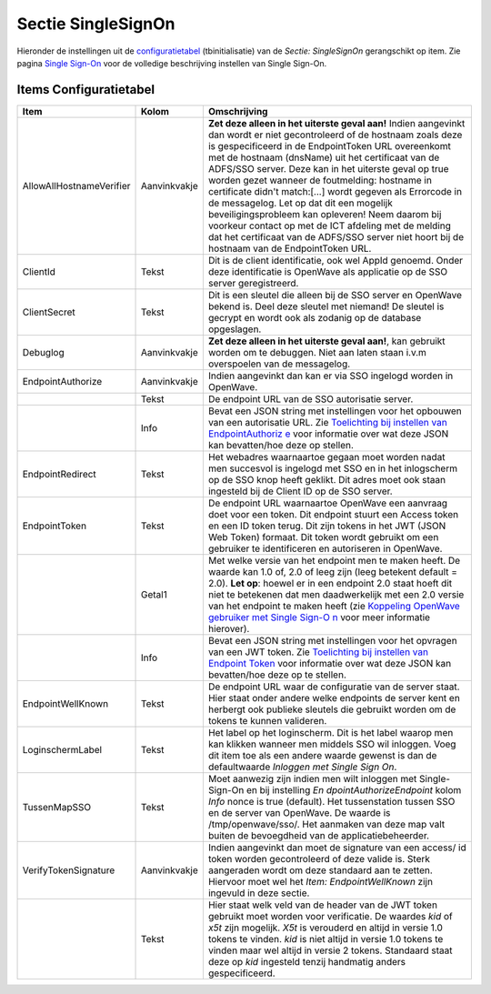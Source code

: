 Sectie SingleSignOn
===================

Hieronder de instellingen uit de
`configuratietabel </docs/instellen_inrichten/configuratie.md>`__
(tbinitialisatie) van de *Sectie: SingleSignOn* gerangschikt op item.
Zie pagina `Single
Sign-On </docs/instellen_inrichten/singlesignon.md>`__ voor de volledige
beschrijving instellen van Single Sign-On.

Items Configuratietabel
-----------------------

+--------------------------+--------------+--------------------------+
| Item                     | Kolom        | Omschrijving             |
+==========================+==============+==========================+
| AllowAllHostnameVerifier | Aanvinkvakje | **Zet deze alleen in het |
|                          |              | uiterste geval aan!**    |
|                          |              | Indien aangevinkt dan    |
|                          |              | wordt er niet            |
|                          |              | gecontroleerd of de      |
|                          |              | hostnaam zoals deze is   |
|                          |              | gespecificeerd in de     |
|                          |              | EndpointToken URL        |
|                          |              | overeenkomt met de       |
|                          |              | hostnaam (dnsName) uit   |
|                          |              | het certificaat van de   |
|                          |              | ADFS/SSO server. Deze    |
|                          |              | kan in het uiterste      |
|                          |              | geval op true worden     |
|                          |              | gezet wanneer de         |
|                          |              | foutmelding: hostname in |
|                          |              | certificate didn't       |
|                          |              | match:[…] wordt gegeven  |
|                          |              | als Errorcode in de      |
|                          |              | messagelog. Let op dat   |
|                          |              | dit een mogelijk         |
|                          |              | beveiligingsprobleem kan |
|                          |              | opleveren! Neem daarom   |
|                          |              | bij voorkeur contact op  |
|                          |              | met de ICT afdeling met  |
|                          |              | de melding dat het       |
|                          |              | certificaat van de       |
|                          |              | ADFS/SSO server niet     |
|                          |              | hoort bij de hostnaam    |
|                          |              | van de EndpointToken     |
|                          |              | URL.                     |
+--------------------------+--------------+--------------------------+
| ClientId                 | Tekst        | Dit is de client         |
|                          |              | identificatie, ook wel   |
|                          |              | AppId genoemd. Onder     |
|                          |              | deze identificatie is    |
|                          |              | OpenWave als applicatie  |
|                          |              | op de SSO server         |
|                          |              | geregistreerd.           |
+--------------------------+--------------+--------------------------+
| ClientSecret             | Tekst        | Dit is een sleutel die   |
|                          |              | alleen bij de SSO server |
|                          |              | en OpenWave bekend is.   |
|                          |              | Deel deze sleutel met    |
|                          |              | niemand! De sleutel is   |
|                          |              | gecrypt en wordt ook als |
|                          |              | zodanig op de database   |
|                          |              | opgeslagen.              |
+--------------------------+--------------+--------------------------+
| Debuglog                 | Aanvinkvakje | **Zet deze alleen in het |
|                          |              | uiterste geval aan!**,   |
|                          |              | kan gebruikt worden om   |
|                          |              | te debuggen. Niet aan    |
|                          |              | laten staan i.v.m        |
|                          |              | overspoelen van de       |
|                          |              | messagelog.              |
+--------------------------+--------------+--------------------------+
| EndpointAuthorize        | Aanvinkvakje | Indien aangevinkt dan    |
|                          |              | kan er via SSO ingelogd  |
|                          |              | worden in OpenWave.      |
+--------------------------+--------------+--------------------------+
|                          | Tekst        | De endpoint URL van de   |
|                          |              | SSO autorisatie server.  |
+--------------------------+--------------+--------------------------+
|                          | Info         | Bevat een JSON string    |
|                          |              | met instellingen voor    |
|                          |              | het opbouwen van een     |
|                          |              | autorisatie URL. Zie     |
|                          |              | `Toelichting bij         |
|                          |              | instellen van            |
|                          |              | EndpointAuthoriz         |
|                          |              | e </docs/instellen_inric |
|                          |              | hten/singlesignon#toelic |
|                          |              | hting_bij_instellen_van_ |
|                          |              | endpointauthorize.md>`__ |
|                          |              | voor informatie over wat |
|                          |              | deze JSON kan            |
|                          |              | bevatten/hoe deze op     |
|                          |              | stellen.                 |
+--------------------------+--------------+--------------------------+
| EndpointRedirect         | Tekst        | Het webadres waarnaartoe |
|                          |              | gegaan moet worden nadat |
|                          |              | men succesvol is         |
|                          |              | ingelogd met SSO en in   |
|                          |              | het inlogscherm op de    |
|                          |              | SSO knop heeft geklikt.  |
|                          |              | Dit adres moet ook staan |
|                          |              | ingesteld bij de Client  |
|                          |              | ID op de SSO server.     |
+--------------------------+--------------+--------------------------+
| EndpointToken            | Tekst        | De endpoint URL          |
|                          |              | waarnaartoe OpenWave een |
|                          |              | aanvraag doet voor een   |
|                          |              | token. Dit endpoint      |
|                          |              | stuurt een Access token  |
|                          |              | en een ID token terug.   |
|                          |              | Dit zijn tokens in het   |
|                          |              | JWT (JSON Web Token)     |
|                          |              | formaat. Dit token wordt |
|                          |              | gebruikt om een          |
|                          |              | gebruiker te             |
|                          |              | identificeren en         |
|                          |              | autoriseren in OpenWave. |
+--------------------------+--------------+--------------------------+
|                          | Getal1       | Met welke versie van het |
|                          |              | endpoint men te maken    |
|                          |              | heeft. De waarde kan 1.0 |
|                          |              | of, 2.0 of leeg zijn     |
|                          |              | (leeg betekent default = |
|                          |              | 2.0). **Let op**: hoewel |
|                          |              | er in een endpoint 2.0   |
|                          |              | staat hoeft dit niet te  |
|                          |              | betekenen dat men        |
|                          |              | daadwerkelijk met een    |
|                          |              | 2.0 versie van het       |
|                          |              | endpoint te maken heeft  |
|                          |              | (zie `Koppeling OpenWave |
|                          |              | gebruiker met Single     |
|                          |              | Sign-O                   |
|                          |              | n </docs/instellen_inric |
|                          |              | hten/singlesignon#koppel |
|                          |              | ing_openwave_gebruiker_m |
|                          |              | et_single_sign_on.md>`__ |
|                          |              | voor meer informatie     |
|                          |              | hierover).               |
+--------------------------+--------------+--------------------------+
|                          | Info         | Bevat een JSON string    |
|                          |              | met instellingen voor    |
|                          |              | het opvragen van een JWT |
|                          |              | token. Zie `Toelichting  |
|                          |              | bij instellen van        |
|                          |              | Endpoint                 |
|                          |              | Token </docs/instellen_i |
|                          |              | nrichten/singlesignon#to |
|                          |              | elichting_bij_instellen_ |
|                          |              | van_endpointtoken.md>`__ |
|                          |              | voor informatie over wat |
|                          |              | deze JSON kan            |
|                          |              | bevatten/hoe deze op te  |
|                          |              | stellen.                 |
+--------------------------+--------------+--------------------------+
| EndpointWellKnown        | Tekst        | De endpoint URL waar de  |
|                          |              | configuratie van de      |
|                          |              | server staat. Hier staat |
|                          |              | onder andere welke       |
|                          |              | endpoints de server kent |
|                          |              | en herbergt ook publieke |
|                          |              | sleutels die gebruikt    |
|                          |              | worden om de tokens te   |
|                          |              | kunnen valideren.        |
+--------------------------+--------------+--------------------------+
| LoginschermLabel         | Tekst        | Het label op het         |
|                          |              | loginscherm. Dit is het  |
|                          |              | label waarop men kan     |
|                          |              | klikken wanneer men      |
|                          |              | middels SSO wil          |
|                          |              | inloggen. Voeg dit item  |
|                          |              | toe als een andere       |
|                          |              | waarde gewenst is dan de |
|                          |              | defaultwaarde *Inloggen  |
|                          |              | met Single Sign On*.     |
+--------------------------+--------------+--------------------------+
| TussenMapSSO             | Tekst        | Moet aanwezig zijn       |
|                          |              | indien men wilt inloggen |
|                          |              | met Single-Sign-On en    |
|                          |              | bij instelling           |
|                          |              | *En                      |
|                          |              | dpointAuthorizeEndpoint* |
|                          |              | kolom *Info* nonce is    |
|                          |              | true (default). Het      |
|                          |              | tussenstation tussen SSO |
|                          |              | en de server van         |
|                          |              | OpenWave. De waarde is   |
|                          |              | /tmp/openwave/sso/. Het  |
|                          |              | aanmaken van deze map    |
|                          |              | valt buiten de           |
|                          |              | bevoegdheid van de       |
|                          |              | applicatiebeheerder.     |
+--------------------------+--------------+--------------------------+
| VerifyTokenSignature     | Aanvinkvakje | Indien aangevinkt dan    |
|                          |              | moet de signature van    |
|                          |              | een access/ id token     |
|                          |              | worden gecontroleerd of  |
|                          |              | deze valide is. Sterk    |
|                          |              | aangeraden wordt om deze |
|                          |              | standaard aan te zetten. |
|                          |              | Hiervoor moet wel het    |
|                          |              | *Item:                   |
|                          |              | EndpointWellKnown* zijn  |
|                          |              | ingevuld in deze sectie. |
+--------------------------+--------------+--------------------------+
|                          | Tekst        | Hier staat welk veld van |
|                          |              | de header van de JWT     |
|                          |              | token gebruikt moet      |
|                          |              | worden voor verificatie. |
|                          |              | De waardes *kid* of      |
|                          |              | *x5t* zijn mogelijk.     |
|                          |              | *X5t* is verouderd en    |
|                          |              | altijd in versie 1.0     |
|                          |              | tokens te vinden. *kid*  |
|                          |              | is niet altijd in versie |
|                          |              | 1.0 tokens te vinden     |
|                          |              | maar wel altijd in       |
|                          |              | versie 2 tokens.         |
|                          |              | Standaard staat deze op  |
|                          |              | *kid* ingesteld tenzij   |
|                          |              | handmatig anders         |
|                          |              | gespecificeerd.          |
+--------------------------+--------------+--------------------------+
